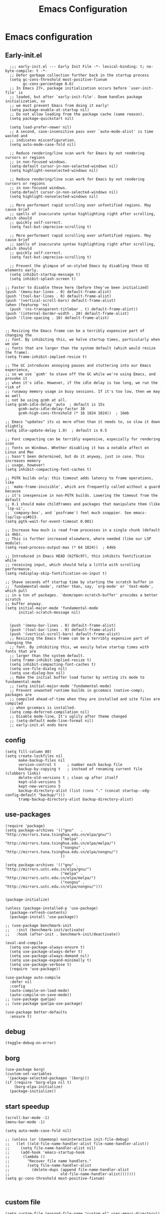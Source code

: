 #+title: Emacs Configuration
#+auto_tangle: t
#+property: header-args:elisp :noweb yes :results silent :mkdirp yes :tangle "~/.emacs.d/init.el"  :exports code


* Emacs configuration
** Early-init.el
#+begin_src elisp :tangle ~/.emacs.d/early-init.el
  ;;; early-init.el --- Early Init File -*- lexical-binding: t; no-byte-compile: t -*-
  ;; Defer garbage collection further back in the startup process
  (setq gc-cons-threshold most-positive-fixnum
        gc-cons-percentage 0.6)
  ;; In Emacs 27+, package initialization occurs before `user-init-file' is
  ;; loaded, but after `early-init-file'. Doom handles package initialization, so
  ;; we must prevent Emacs from doing it early!
  (setq package-enable-at-startup nil)
  ;; Do not allow loading from the package cache (same reason).
  (setq package-quickstart nil)

  (setq load-prefer-newer nil)
  ;; A second, case-insensitive pass over `auto-mode-alist' is time wasted and
  ;; indicates misconfiguration.
  (setq auto-mode-case-fold nil)

  ;; Reduce rendering/line scan work for Emacs by not rendering cursors or regions
  ;; in non-focused windows.
  (setq-default cursor-in-non-selected-windows nil)
  (setq highlight-nonselected-windows nil)

  ;; Reduce rendering/line scan work for Emacs by not rendering cursors or regions
  ;; in non-focused windows.
  (setq-default cursor-in-non-selected-windows nil)
  (setq highlight-nonselected-windows nil)

  ;; More performant rapid scrolling over unfontified regions. May cause brief
  ;; spells of inaccurate syntax highlighting right after scrolling, which should
  ;; quickly self-correct.
  (setq fast-but-imprecise-scrolling t)

  ;; More performant rapid scrolling over unfontified regions. May cause brief
  ;; spells of inaccurate syntax highlighting right after scrolling, which should
  ;; quickly self-correct.
  (setq fast-but-imprecise-scrolling t)

  ;; Prevent the glimpse of un-styled Emacs by disabling these UI elements early.
  (setq inhibit-startup-message t)
  (setq inhibit-splash-screen t)

;; Faster to disable these here (before they've been initialized)
(push '(menu-bar-lines . 0) default-frame-alist)
(push '(tool-bar-lines . 0) default-frame-alist)
(push '(vertical-scroll-bars) default-frame-alist)
(when (featurep 'ns)
  (push '(ns-transparent-titlebar . t) default-frame-alist))
(push '(internal-border-width . 20) default-frame-alist)
(push '(line-spacing . 10) default-frame-alist)


;; Resizing the Emacs frame can be a terribly expensive part of changing the
;; font. By inhibiting this, we halve startup times, particularly when we use
;; fonts that are larger than the system default (which would resize the frame).
(setq frame-inhibit-implied-resize t)

;; The GC introduces annoying pauses and stuttering into our Emacs experience,
;; so we use `gcmh' to stave off the GC while we're using Emacs, and provoke it
;; when it's idle. However, if the idle delay is too long, we run the risk of
;; runaway memory usage in busy sessions. If it's too low, then we may as well
;; not be using gcmh at all.
(setq gcmh-idle-delay 'auto  ; default is 15s
      gcmh-auto-idle-delay-factor 10
      gcmh-high-cons-threshold (* 16 1024 1024))  ; 16mb

;; Emacs "updates" its ui more often than it needs to, so slow it down slightly
(setq idle-update-delay 1.0)  ; default is 0.5

;; Font compacting can be terribly expensive, especially for rendering icon
;; fonts on Windows. Whether disabling it has a notable affect on Linux and Mac
;; hasn't been determined, but do it anyway, just in case. This increases memory
;; usage, however!
(setq inhibit-compacting-font-caches t)

;; PGTK builds only: this timeout adds latency to frame operations, like
;; `make-frame-invisible', which are frequently called without a guard because
;; it's inexpensive in non-PGTK builds. Lowering the timeout from the default
;; 0.1 should make childframes and packages that manipulate them (like `lsp-ui',
;; `company-box', and `posframe') feel much snappier. See emacs-lsp/lsp-ui#613.
(setq pgtk-wait-for-event-timeout 0.001)

;; Increase how much is read from processes in a single chunk (default is 4kb).
;; This is further increased elsewhere, where needed (like our LSP module).
(setq read-process-output-max (* 64 1024))  ; 64kb

;; Introduced in Emacs HEAD (b2f8c9f), this inhibits fontification while
;; receiving input, which should help a little with scrolling performance.
(setq redisplay-skip-fontification-on-input t)

;; Shave seconds off startup time by starting the scratch buffer in
;; `fundamental-mode', rather than, say, `org-mode' or `text-mode', which pull
;; in a ton of packages. `doom/open-scratch-buffer' provides a better scratch
;; buffer anyway.
(setq initial-major-mode 'fundamental-mode
      initial-scratch-message nil)


  (push '(menu-bar-lines . 0) default-frame-alist)
  (push '(tool-bar-lines . 0) default-frame-alist)
  (push '(vertical-scroll-bars) default-frame-alist)
  ;; Resizing the Emacs frame can be a terribly expensive part of changing the
  ;; font. By inhibiting this, we easily halve startup times with fonts that are
  ;; larger than the system default.
  (setq frame-inhibit-implied-resize t)
  (setq inhibit-compacting-font-caches t)
  (setq use-file-dialog nil)
  (setq use-dialog-box nil)
  ;; Make the initial buffer load faster by setting its mode to fundamental-mode
  ;; (setq initial-major-mode 'fundamental-mode)
  ;; Prevent unwanted runtime builds in gccemacs (native-comp); packages are
  ;; compiled ahead-of-time when they are installed and site files are compiled
  ;; when gccemacs is installed.
  (setq comp-deferred-compilation nil)
  ;; Disable mode-line, It's uglily after theme changed
  ;; (setq-default mode-line-format nil)
  ;; early-init.el ends here
#+end_src
** config
#+begin_src elisp
(setq fill-column 80)
(setq create-lockfiles nil
      make-backup-files nil
      version-control t     ; number each backup file
      backup-by-copying t   ; instead of renaming current file (clobbers links)
      delete-old-versions t ; clean up after itself
      kept-old-versions 5
      kept-new-versions 5
      backup-directory-alist (list (cons "." (concat startup--xdg-config-default "backup/")))
      tramp-backup-directory-alist backup-directory-alist)
#+end_src
** use-packages
#+begin_src elisp
(require 'package)
(setq package-archives '(("gnu"   . "http://mirrors.tuna.tsinghua.edu.cn/elpa/gnu/")
                         ("melpa" . "http://mirrors.tuna.tsinghua.edu.cn/elpa/melpa/")
                         ("nongnu" . "http://mirrors.tuna.tsinghua.edu.cn/elpa/nongnu/")
                         ))

(setq package-archives '(("gnu" . "http://mirrors.ustc.edu.cn/elpa/gnu/")
                         ("melpa" . "http://mirrors.ustc.edu.cn/elpa/melpa/")
                         ("nongnu" . "http://mirrors.ustc.edu.cn/elpa/nongnu/")))


(package-initialize)

(unless (package-installed-p 'use-package)
  (package-refresh-contents)
  (package-install 'use-package))

;; (use-package benchmark-init
;;   :init (benchmark-init/activate)
;;   :hook (after-init . benchmark-init/deactivate))

(eval-and-compile
  (setq use-package-always-ensure t)
  (setq use-package-always-defer t)
  (setq use-package-always-demand nil)
  (setq use-package-expand-minimally t)
  (setq use-package-verbose t)
  (require 'use-package))

(use-package auto-compile
  :defer nil
  :config
  (auto-compile-on-load-mode)
  (auto-compile-on-save-mode))
;; (use-package quelpa)
;; (use-package quelpa-use-package)

(use-package better-defaults
  :ensure t)
#+end_src

** debug
#+begin_src elisp :tangle no
  (toggle-debug-on-error)
#+end_src

** borg
#+begin_src elisp :tangle no
  (use-package borg)
  (custom-set-variables
   '(package-selected-packages '(borg)))
  (if (require 'borg-elpa nil t)
      (borg-elpa-initialize)
    (package-initialize))
#+end_src

** start speedup
#+begin_src elisp
  (scroll-bar-mode -1)
  (menu-bar-mode -1)

  (setq auto-mode-case-fold nil)

  ;; (unless (or (daemonp) noninteractive init-file-debug)
  ;;   (let ((old-file-name-handler-alist file-name-handler-alist))
  ;;     (setq file-name-handler-alist nil)
  ;;     (add-hook 'emacs-startup-hook
  ;; 	  (lambda ()
  ;; 		"Recover file name handlers."
  ;; 		(setq file-name-handler-alist
  ;; 		  (delete-dups (append file-name-handler-alist
  ;; 					   old-file-name-handler-alist)))))))
  (setq gc-cons-threshold most-positive-fixnum)


#+end_src

** custom file
#+begin_src elisp 
  (setq custom-file (expand-file-name "custom.el" user-emacs-directory))
  (load custom-file t)
#+end_src
** private file
#+begin_src elisp
  (defvar private-file nil "My private Emacs configuration")
  (setq private-file (expand-file-name "private.el" user-emacs-directory))
  (load private-file t)
#+end_src

#+begin_src shell :tangle ~/.emacs.d/Makefile
  BORG_SECONDARY_P = true
  include $(shell find -L elpa -maxdepth 1 -regex '.*/borg-[.0-9]*' |\
    sort | tail -n 1)/borg.mk
#+end_src

** Vis
*** modeline
#+begin_src elisp
  (use-package doom-modeline
    :defer nil
    :hook (after-init . doom-modeline-mode))
#+end_src
*** tab-bar
#+begin_src elisp
  (setq tab-bar-new-button-show nil)
  (setq tab-bar-close-button-show nil)
  (with-eval-after-load 'tab-bar
    (face-spec-set 'tab-bar-tab
           '((((background light))
              :foreground "controlAccentColor" :inherit nil)
             (t
              :foreground "deep sky blue" :inherit nil))
           'face-override-spec)

    (face-spec-set 'tab-bar
           '((((background light))
              :inherit modus-themes-tab-backdrop :underline t)
             (t
              :inherit modus-themes-tab-backdrop :underline t))
           'face-override-spec))

  ;; (add-to-list 'tab-bar-format 'tab-bar-format-align-right t)
  ;; (add-to-list 'tab-bar-format 'tab-bar-format-global t)
  ;; (tab-bar-mode t)
#+end_src
*** window-divider
#+begin_src elisp
  (setq window-divider-default-bottom-width 1)
  (setq window-divider-default-right-width 1)
  (setq window-divider-default-places t)
  (face-spec-set 'window-divider
		   '((((background light))
		      :foreground "#000000")
		     (t
		      :foreground "#FFFFFF"))
		   'face-override-spec)
  (add-hook 'after-init-hook #'window-divider-mode)
#+end_src
** info-colors
#+begin_src elisp
  (add-hook 'Info-selection-hook #'info-colors-fontify-node)
#+end_src
** rainbow-mode
#+begin_src elisp
  (use-package rainbow-mode
    :hook (prog-mode . rainbow-mode))
#+end_src
** doom-themes
#+begin_src elisp
  (use-package doom-themes
    :config
    (setq doom-themes-enable-bold t    ; if nil, bold is universally disabled
          doom-themes-enable-italic t) ; if nil, italics is universally disabled
    (load-theme 'doom-one-light t)
    (doom-themes-visual-bell-config)
    (setq doom-themes-treemacs-theme "doom-atom") ; use "doom-colors" for less minimal icon theme
    (doom-themes-treemacs-config)
    ;; Corrects (and improves) org-mode's native fontification.
    (doom-themes-org-config))
#+end_src

** bookmark
#+begin_src elisp
(setq bookmark-default-file "~/.config/doom/bookmarks")
#+end_src
** doom-snippets

#+begin_src elisp
  (use-package yasnippet
    :defer nil
    :config
    (setq yas-snippet-dirs
      '("~/.config/doom/snippets"))
    (yas-global-mode))
  (use-package auto-yasnippet)
  (use-package yasnippet-snippets)
  (use-package doom-snippets
    :load-path "~/.config/doom/doom-snippets"
    :after yasnippet)
#+end_src
** rime
#+begin_src elisp
  (use-package rime
    :custom
    (default-input-method "rime")
    :bind
    (:map rime-active-mode-map
     ("<tab>" . 'rime-inline-ascii)
     :map rime-mode-map
     ("C-`" . 'rime-send-keybinding)
     ("M-j" . 'rime-force-enable))
    :config
    (setq rime-user-data-dir "~/.config/doom/rime")
    (setq rime-inline-ascii-trigger 'shift-l)
    (setq rime-posframe-properties
      (list :background-color "#333333"
            :foreground-color "#dcdccc"
            :font "WenQuanYi Micro Hei Mono-14"
            :internal-border-width 10))
    (setq rime-disable-predicates
	  '(rime-predicate-current-uppercase-letter-p
	    rime-predicate-punctuation-line-begin-p
	    rime-predicate-prog-in-code-p))
    (setq default-input-method 'rime)
    (setq rime-show-candidate 'sidewindow))
#+end_src

** Builtin

*** y-or-n-p
#+begin_src elisp
  (setq use-short-answers t)
#+end_src
*** message
*** bell
#+begin_src elisp
  (setq ring-bell-function 'ignore)
#+end_src
#+begin_src elisp
  (setq message-kill-buffer-on-exit t)
  (setq message-kill-buffer-query nil)
#+end_src
*** Send mail
#+begin_src elisp
  (setq send-mail-function 'sendmail-send-it)
  (setq sendmail-program (executable-find "msmtp"))
  (setq mail-specify-envelope-from t)
  (setq mail-envelope-from 'header)
#+end_src
*** indent-tab-mode
#+begin_src elisp
  (setq-default indent-tabs-mode nil)
  (setq-default tab-width 4)
#+end_src
*** kill-ring
Do not saves duplicates in kill-ring
#+begin_src elisp
  (setq kill-do-not-save-duplicates t)
#+end_src

*** trash
#+begin_src elisp
  (setq delete-by-moving-to-trash t)
#+end_src

*** system coding
#+begin_src elisp
  (prefer-coding-system 'utf-8)
  (set-default-coding-systems 'utf-8)
  (set-terminal-coding-system 'utf-8)
  (set-keyboard-coding-system 'utf-8)
#+end_src
*** paren
#+begin_src elisp
  (setq show-paren-style 'mixed
	show-paren-when-point-inside-paren t
	show-paren-when-point-in-periphery t)
  (add-hook 'text-mode-hook #'show-paren-mode)
#+end_src

*** autorevert
#+begin_src elisp
  (setq auto-revert-verbose t)
 #+end_src
*** windmove
#+begin_src elisp
  (global-set-key (kbd "C-c w b") 'windmove-left)
  (global-set-key (kbd "C-c w n") 'windmove-down)
  (global-set-key (kbd "C-c w p") 'windmove-up)
  (global-set-key (kbd "C-c w f") 'windmove-right)
#+end_src
*** server
#+begin_src elisp
  (require 'server)
  (unless (server-running-p)
    (server-mode 1))
#+end_src
*** so-long
#+begin_src elisp
  (use-package so-long
    :hook (text-mode . global-so-long-mode))
#+end_src
*** ibuffer
#+begin_src elisp
  (setq ibuffer-saved-filter-groups
        (quote (("default"
                 ("dired" (mode . dired-mode))
                 ("org" (mode . org-mode))
                 ("planner" (or
                             (name . "^\\*Calendar\\*$")
                             (name . "^diary$")
                             (mode . muse-mode)))
                 ("emacs" (or
                           (name . "^\\*scratch\\*$")
                           (name . "^\\*Messages\\*$")))))))
  (add-hook 'ibuffer-mode-hook
            (lambda ()
              (ibuffer-switch-to-saved-filter-groups "default")))
  (global-set-key (kbd "C-x C-b") 'ibuffer)
#+end_src
*** mouse-avoidance
#+begin_src elisp
  (mouse-avoidance-mode 'banish)
#+end_src
*** large file
#+begin_src elisp
  (setq large-file-warning-threshold nil)
#+end_src

** Third Packages
*** gcmh
#+begin_src elisp
  (use-package gcmh
    :defer nil
    :config
    (setq gcmh-idle-delay 'auto)
    (setq gcmh-auto-idle-delay-factor 10)
    (setq gcmh-high-cons-threshold #x1000000)
    (gcmh-mode 1))
#+end_src
*** recentf
#+begin_src elisp
  (use-package recentf
    :config
    (add-hook 'kill-emacs-hook #'recentf-cleanup)
    (setq recentf-auto-cleanup 'never) ;; disable before we start recentf!
    (setq recentf-max-saved-items 1000)
    (setq recentf-exclude nil)
    (setq recentf-save-file "~/.config/doom/recentf")
    (recentf-mode 1))
#+end_src
*** projectile
#+begin_src elisp
  (use-package projectile
    :config
    (projectile-mode +1)
    (define-key projectile-mode-map (kbd "C-c p") 'projectile-command-map))
#+END_SRC
** Font
#+begin_src elisp
  (add-to-list 'default-frame-alist '(font . "Noto Sans Mono"))
  (set-face-attribute 'default t :font "Noto Sans Mono")
#+end_src

** icons
#+begin_src elisp
  (use-package all-the-icons
    :if (display-graphic-p))

  (use-package all-the-icons-dired
    :hook (dired-mode . all-the-icons-dired-mode))

  (use-package all-the-icons-ibuffer
    :hook (dired-mode . all-the-icons-ibuffer-mode))
#+end_src
** dired
*** files
#+begin_src elisp
  (setq confirm-kill-processes nil)
  (add-to-list 'revert-without-query ".+\\.org")
  (add-to-list 'revert-without-query ".+\\.tex")
  (add-to-list 'revert-without-query ".+\\.pdf")
#+end_src

*** dired
#+begin_src elisp
  (setq dired-recursive-deletes 'always)
  (setq dired-recursive-copies 'always)
  (setq global-auto-revert-non-file-buffers t)
  (setq auto-revert-verbose nil)
  (setq dired-dwim-target t)
  (setq delete-by-moving-to-trash t)
  (setq load-prefer-newer t)
  (setq auto-revert-use-notify nil)
  (setq auto-revert-interval 3)
  (setq dired-listing-switches "-al --group-directories-first")
  (put 'dired-find-alternate-file 'disabled nil)
#+end_src
*** save place
This means when you visit a file, point goes to the last place where it was when you previously visited the same file.
#+begin_src elisp
  (add-hook 'on-first-file-hook #'save-place-mode)
#+end_src
*** save hist
Toggle saving of minibuffer history.
#+begin_src elisp
  ;; Persist history over Emacs restarts. Vertico sorts by history position.
  (use-package savehist
    :defer nil
    :init
    (savehist-mode)
    :config
    (setq history-length 1000)
    (setq savehist-save-minibuffer-history 1)
    (setq savehist-additional-variables '(kill-ring
                                          search-ring
                                          regexp-search-ring))
    (setq history-delete-duplicates t)
    (add-hook 'on-first-input-hook #'savehist-mode))
#+end_src

*** undo
#+begin_src elisp :tangle no
  (use-package vundo
    :demand
    :config
    (setq vundo-glyph-alist vundo-unicode-symbols))
#+end_src

*** ispell
#+begin_src elisp
  (setq ispell-program-name "aspell")
  (setq ispell-extra-args '("--sug-mode=ultra" "--lang=en_US" "--run-together"))
#+end_src

*** Flymake
#+begin_src elisp :tangle no
  (add-hook 'prog-mode-hook 'flymake-mode)
  (add-hook 'flymake-mode-hook 'flymake-popon-mode)
#+end_src

*** python flymake
#+begin_src elisp
  (add-hook 'python-mode-hook 'flymake-mode)
  (add-hook 'flymake-mode-hook 'flymake-popon-mode)

  (add-hook 'python-mode-hook 'flymake-python-pyflakes-load)
  (setq flymake-python-pyflakes-executable "flake8")
  (setq flymake-python-pyflakes-extra-arguments '("--ignore=W806"))
#+end_src
*** eldoc
在 echo 中显示有关函数或变量的信息。
#+begin_src elisp
  (use-package eldoc
    :config
    (add-hook 'on-first-buffer-hook 'eldoc-mode))
#+end_src

*** marginalia
#+begin_src elisp
(use-package marginalia
  :defer nil
  :config
  (marginalia-mode))
#+end_src

*** orderless
#+begin_src elisp
  ;; Optionally use the `orderless' completion style.
  (use-package orderless
    :defer nil
    :init
    ;; Configure a custom style dispatcher (see the Consult wiki)
    ;; (setq orderless-style-dispatchers '(+orderless-dispatch)
    ;;       orderless-component-separator #'orderless-escapable-split-on-space)
    (setq completion-styles '(orderless basic)
          completion-category-defaults nil
          completion-category-overrides '((file (styles partial-completion)))))
#+end_src
*** corfu
#+begin_src elisp
  (use-package corfu
    :defer nil
    :init
    (global-corfu-mode)
    :config
    (setq corfu-auto t)
    (setq corfu-cycle t)
    (setq corfu-quit-at-boundary t)
    (setq corfu-auto-prefix 2)
    (setq corfu-preselect-first t)
    (setq corfu-quit-no-match t)
    (setq completion-cycle-threshold 3)

    (defun corfu-enable-always-in-minibuffer ()
      "Enable Corfu in the minibuffer if Vertico/Mct are not active."
      (unless (or (bound-and-true-p mct--active)
                  (bound-and-true-p vertico--input))
        (corfu-mode 1)))
    (add-hook 'minibuffer-setup-hook #'corfu-enable-always-in-minibuffer 1)

    (add-hook 'on-first-input-hook #'global-corfu-mode)
    (add-hook 'on-first-input-hook #'corfu-history-mode)
    (add-hook 'on-first-input-hook #'corfu-indexed-mode))
#+end_src
*** kind-icon

#+begin_src elisp
  (use-package kind-icon
    :config
    (setq kind-icon-default-face 'corfu-default)
    (setq kind-icon-use-icons nil)
    (with-eval-after-load 'corfu
      (add-to-list 'corfu-margin-formatters #'kind-icon-margin-formatter)))
#+end_src

*** consult
#+begin_src elisp
  (use-package consult
    :defer nil
    :config
    (add-hook 'completion-list-mode-hook 'consult-preview-at-point-mode)
    (global-set-key (kbd "M-y") 'consult-yank-pop)
    (global-set-key (kbd "C-c f r") 'consult-recent-file)
    (global-set-key (kbd "C-c o o") 'consult-outline))
#+end_src

*** embark
#+begin_src elisp
(use-package embark
  :bind
  (("C-." . embark-act)         ;; pick some comfortable binding
   ("C-;" . embark-dwim)        ;; good alternative: M-.
   ("C-h B" . embark-bindings)) ;; alternative for `describe-bindings'
  :init
  ;; Optionally replace the key help with a completing-read interface
  (setq prefix-help-command #'embark-prefix-help-command)
  :config
  ;; Hide the mode line of the Embark live/completions buffers
  (add-to-list 'display-buffer-alist
               '("\\`\\*Embark Collect \\(Live\\|Completions\\)\\*"
                 nil
                 (window-parameters (mode-line-format . none)))))

;; Consult users will also want the embark-consult package.
(use-package embark-consult
  :after (embark consult)
  :demand t ; only necessary if you have the hook below
  ;; if you want to have consult previews as you move around an
  ;; auto-updating embark collect buffer
  :hook
  (embark-collect-mode . consult-preview-at-point-mode))
#+end_src

** cape
#+begin_src elisp
  ;; Add extensions
  (use-package cape
    :defer nil
    ;; Bind dedicated completion commands
    ;; Alternative prefix keys: C-c p, M-p, M-+, ...
    :bind (("C-c p p" . completion-at-point) ;; capf
           ("C-c p t" . complete-tag)        ;; etags
           ("C-c p d" . cape-dabbrev)        ;; or dabbrev-completion
           ("C-c p h" . cape-history)
           ("C-c p f" . cape-file)
           ("C-c p k" . cape-keyword)
           ("C-c p s" . cape-symbol)
           ("C-c p a" . cape-abbrev)
           ("C-c p i" . cape-ispell)
           ("C-c p l" . cape-line)
           ("C-c p w" . cape-dict)
           ("C-c p \\" . cape-tex)
           ("C-c p _" . cape-tex)
           ("C-c p ^" . cape-tex)
           ("C-c p &" . cape-sgml)
           ("C-c p r" . cape-rfc1345))
    :init
    ;; Add `completion-at-point-functions', used by `completion-at-point'.
    (add-to-list 'completion-at-point-functions #'cape-file)
    (add-to-list 'completion-at-point-functions #'cape-dabbrev)
    ;;(add-to-list 'completion-at-point-functions #'cape-history)
    ;;(add-to-list 'completion-at-point-functions #'cape-keyword)
    ;;(add-to-list 'completion-at-point-functions #'cape-tex)
    ;;(add-to-list 'completion-at-point-functions #'cape-sgml)
    ;;(add-to-list 'completion-at-point-functions #'cape-rfc1345)
    ;;(add-to-list 'completion-at-point-functions #'cape-abbrev)
    ;;(add-to-list 'completion-at-point-functions #'cape-ispell)
    ;;(add-to-list 'completion-at-point-functions #'cape-dict)
    ;;(add-to-list 'completion-at-point-functions #'cape-symbol)
    ;;(add-to-list 'completion-at-point-functions #'cape-line)
  )
#+end_src

** dashboard
#+begin_src elisp 
  (use-package dashboard
    :defer nil
    :config
    (dashboard-setup-startup-hook)
    (setq dashboard-banner-logo-title "Welcome to Emacs Dashboard")
    (setq dashboard-icon-type 'all-the-icons)
    (setq dashboard-set-navigator t)
    (setq dashboard-set-init-info t)
    (setq dashboard-center-content t)
    (setq dashboard-items '((recents  . 5)
;                         (bookmarks . 5)
                            (projects . 5)
                            (agenda . 5)
                            (registers . 5))))
#+end_src
** flycheck
#+begin_src elisp
  (use-package flycheck
    :hook (after-init . global-flycheck-mode))
#+end_src
** which-key
#+begin_src elisp
  (use-package which-key
    :defer nil
    :config (which-key-mode))
#+end_src
* Programing Languages
** indent
#+begin_src elisp
(use-package aggressive-indent
  :config
  (global-aggressive-indent-mode t))
#+end_src
** complettion
#+begin_src elisp

  ;;; vertico
  ;; Enable vertico
  (use-package vertico
    :defer nil
    :init
    (vertico-mode)

    ;; Different scroll margin
    ;; (setq vertico-scroll-margin 0)

    ;; Show more candidates
    ;; (setq vertico-count 20)

    ;; Grow and shrink the Vertico minibuffer
    ;; (setq vertico-resize t)

    ;; Optionally enable cycling for `vertico-next' and `vertico-previous'.
    ;; (setq vertico-cycle t)
    )


  ;; A few more useful configurations...
  (use-package emacs
    :init
    ;; Add prompt indicator to `completing-read-multiple'.
    ;; We display [CRM<separator>], e.g., [CRM,] if the separator is a comma.
    (defun crm-indicator (args)
      (cons (format "[CRM%s] %s"
                    (replace-regexp-in-string
                     "\\`\\[.*?]\\*\\|\\[.*?]\\*\\'" ""
                     crm-separator)
                    (car args))
            (cdr args)))
    (advice-add #'completing-read-multiple :filter-args #'crm-indicator)

    ;; Do not allow the cursor in the minibuffer prompt
    (setq minibuffer-prompt-properties
          '(read-only t cursor-intangible t face minibuffer-prompt))
    (add-hook 'minibuffer-setup-hook #'cursor-intangible-mode)

    ;; Emacs 28: Hide commands in M-x which do not work in the current mode.
    ;; Vertico commands are hidden in normal buffers.
    ;; (setq read-extended-command-predicate
    ;;       #'command-completion-default-include-p)

    ;; Enable recursive minibuffers
    (setq enable-recursive-minibuffers t))
#+end_src
** ivy
#+begin_src elisp

(use-package ivy
  :demand
  :config
  (ivy-mode 1)
  (setq ivy-use-virtual-buffers nil)
  (setq enable-recursive-minibuffers t)
  (setq  ivy-count-format "(%d/%d) ")
  (global-set-key (kbd "C-c C-r") 'ivy-resume))


(use-package counsel
  :config
  (global-set-key (kbd "M-x") 'counsel-M-x)
  (global-set-key (kbd "C-x C-f") 'counsel-find-file))
#+end_src
** quickrun
#+begin_src elisp
(use-package quickrun)

(use-package apheleia
  :config
  (apheleia-global-mode 1))

#+end_src
** lsp cpp
#+begin_src elisp

(use-package cc-mode)

(use-package lsp-mode
  :hook ((c-mode          ; clangd
          c++-mode        ; clangd
          c-or-c++-mode   ; clangd
          python-mode     ; pyright
          web-mode        ; ts-ls/HTML/CSS
          ) . lsp-deferred)
  :commands
  lsp)
(use-package lsp-ui
  :commands lsp-ui-mode)
(use-package lsp-pyright
  :hook
  (python-mode . (lambda () (require 'lsp-pyright)))
  :init
  (when (executable-find "python3")
    (setq lsp-pyright-python-executable-cmd "python3")))
(use-package company)
(use-package company-box)


;; (use-package ccls
;;   :config
;;   (setq ccls-executable "ccls")
;;   (setq lsp-prefer-flymake nil)
;;   (setq-default flycheck-disabled-checkers '(c/c++-clang c/c++-cppcheck c/c++-gcc))
;;   :hook ((c-mode c++-mode objc-mode) .
;;          (lambda () (require 'ccls) (lsp))))
(use-package which-key
  :config (which-key-mode))
(use-package helm-lsp)
(use-package helm
  :config (helm-mode))
(use-package lsp-treemacs)

;;; This will enable emacs to compile a simple cpp single file without any makefile by just pressing [f9] key
(defun code-compile()
  (interactive)
  (unless (file-exists-p "Makefile")
    (set (make-local-variable 'compile-command)
         (let ((file (file-name-nondirectory buffer-file-name)))
           (format "%s -o %s %s"
                   (if (equal (file-name-extension file) "cpp") "g++" "gcc")
                   (file-name-sans-extension file)
                   file)))
    (compile compile-command)))
(global-set-key [f9] 'code-compile)

#+end_src
* Orgmode
** Better Default
#+begin_src elisp
  (setq org-modules '())
  (setq org-deadline-warning-days 7)
  (setq org-imenu-depth 4)
  (setq org-return-follows-link t)
  (setq org-agenda-dim-blocked-tasks t)
  (setq org-image-actual-width nil)
  (setq org-display-remote-inline-images 'download)
  (setq org-log-into-drawer t)
  (setq org-fast-tag-selection-single-key 'expert)
  (setq org-adapt-indentation nil)
  (setq org-support-shift-select t)
  (setq org-treat-S-cursor-todo-selection-as-state-change nil)
  (setq org-hide-leading-stars nil)
  (setq org-startup-with-inline-images t)

  (global-set-key (kbd "C-c o l") 'org-cliplink)
  (global-set-key (kbd "C-c o i") 'org-toggle-inline-images)
  (global-set-key (kbd "C-c o I") 'org-redisplay-inline-images)
  (global-set-key (kbd "C-c o p i") 'org-id-get-create)
  (global-set-key (kbd "C-c o b") 'org-switchb)
#+end_src
** babel
#+begin_src elisp

#+end_src
** config
#+begin_src elisp
      (setq org-directory "~/Documents/2024/")
      (setq org-agenda-files (list org-directory))
      (setq org-attach-id-dir (concat org-directory "attachments"))
      (use-package org
        :init
        (setq org-export-use-babel nil)
        :hook
        (org-mode . turn-on-visual-line-mode)
        :config
        (setq org-latex-listings 'minted)
        (setq org-publish-project-alist
              '(("orgfiles"
                 :base-directory "~/Documents/2024"
                 :base-extension "org"
                 :publishing-directory "~/org/public_html"
                 :publishing-function org-html-publish-to-html
                 :with-toc t
                 :auto-preamble t
                 :auto-sitemap
                 :sitemap-title "Notes"
                 :sitemap-sort-files
                 :html-head "<link rel=\"stylesheet\" type=\"text/css\" href=\"style/worg.css\" />"
                 :html-preamble nil)
                ("images"
                 :base-directory (concat org-directory "attachments")
                 :base-extension "png\\|jpg\\|webp"
                 :recursive t
                 :publishing-directory "~/org/public_html/images"
                 :publishing-function org-publish-attachment)
                ("other"
                 :base-directory "~/other/"
                 :base-extension "css\\|el"
                 :publishing-directory "~/org/public_html/others"
                 :recursive t
                 :publishing-function org-publish-attachment)
                ("org" :components ("orgfiles" "images" "other"))))
        ;; Tags with fast selection keys
        (setq org-tag-alist (quote (("noexport" . ?n)
                                    (:startgroup)
                                    ("@office" . ?o)
                                    ("@field" . ?f)
                                    (:endgroup)
                                    ("personal" . ?p)
                                    ("work" . ?w)
                                    ("cancelled" . ?c)
                                    ("read" . ?r)
                                    ("browse" . ?b)
                                    ("flagged" . ??))))
        ;; Allow setting single tags without the menu
        (setq org-fast-tag-selection-single-key (quote expert))
        ;; For tag searches ignore tasks with scheduled and deadline dates
        (setq org-agenda-tags-todo-honor-ignore-options t)
        (setq org-startup-folded "folded")
        (setq org-export-async-debug nil)
        :hook (org-mode . org-indent-mode))

#+end_src

** org todo
If you do not provide the separator bar, the last state is used as the DONE state.
#+begin_src elisp
  (setq org-todo-repeat-to-state t)
  (setq org-todo-keywords
	'((sequence "TODO(t)" "NEXT(n)" "STARTED" "|" "WAIT(w@)" "SOMEDAY(s@)" "CNCL(c@/!)" "DONE(d)")))
  (setq org-todo-state-tags-triggers
	(quote (("CNCL" ("CNCL" . t))
		("WAIT" ("WAIT" . t))
		("SOMEDAY" ("WAIT") ("SOMEDAY" . t))
		(done ("WAIT") ("SOMEDAY"))
		("TODO" ("WAIT") ("CNCL") ("SOMEDAY"))
		("NEXT" ("WAIT") ("CNCL") ("SOMEDAY"))
		("DONE" ("WAIT") ("CNCL") ("SOMEDAY")))))
#+end_src

** org protocol
#+begin_src elisp
(require 'org-protocol)
(defun transform-square-brackets-to-round-ones(string-to-transform)
  "Transforms [ into ( and ] into ), other chars left unchanged."
  (concat
   (mapcar #'(lambda (c) (if (equal c ?\[) ?\( (if (equal c ?\]) ?\) c))) string-to-transform)))
(setq org-capture-templates `(
                              ("p" "Protocal" entry (file+headline (lambda () (concat org-directory "/" (format-time-string "%Y%m%d") ".org")) "arxiv")
                               "* [[%:link][%(transform-square-brackets-to-round-ones \"%:description\")]]\n \n%i\n\n\n\n%?")
                              ("L" "Protocol Link" entry (file+headline (lambda () (concat org-directory "/" "notes_" (shell-command-to-string "date +%F__%H-%M-%S_%Z"))) "Inbox")
                               "* %^{Title_and_tag}\n [[%:link][%(transform-square-brackets-to-round-ones \"%:description\")]]\n")
                              ("w" "Web site" entry (file+headline (lambda () (concat org-directory "/" (format-time-string "%Y%m%d") ".org")) "arxiv")
                               "* %a :website:\n\n%U %?\n\n%:initial")
                              ("c" "Captured" entry (file+headline (lambda () (concat org-directory "/" (format-time-string "%Y%m%d") ".org")) "arxiv")
                               "* %t %:description\nlink: %l \n\n%i\n" :prepend t :empty-lines-after 1)
                              ("n" "Captured Now!" entry (file+headline (lambda () (concat org-directory "/" (format-time-string "%Y%m%d") ".org")) "arxiv")
                               "* %t %:description\nlink: %l \n\n%i\n" :prepend t :emptry-lines-after 1 :immediate-finish t)
                              ))
(setq org-tag-alist (quote (("noexport" . ?n)
                            (:startgroup)
                            ("@office" . ?o)
                            ("@field" . ?f)
                            (:endgroup)
                            ("personal" . ?p)
                            ("work" . ?w)
                            ("cancelled" . ?c)
                            ("read" . ?r)
                            ("browse" . ?b)
                            ("flagged" . ??))))

;; (setq org-latex-pdf-process
;;       '("xelatex -interaction nonstopmode -output-directory %o %f"
;; 	"bibtex %b"
;; 	"xelatex -interaction nonstopmode -output-directory %o %f"
;; 	"xelatex -interaction nonstopmode -output-directory %o %f"))
(setq org-latex-pdf-process (list "latexmk -xelatex -shell-escape -bibtex -f -pdf %f"))
#+end_src
** org-auto-tangle
#+begin_src elisp
  (use-package org-auto-tangle
    :defer nil
    :hook (org-mode . org-auto-tangle-mode))
#+end_src
** org-src
默认是在右侧打开编辑 buffer ，我的屏幕小，所以我选择当前窗口打开编辑 buffer 。
#+begin_src elisp
  (with-eval-after-load 'org
    (setq org-src-window-setup 'current-window)
    (setq org-src-ask-before-returning-to-edit-buffer nil))
#+end_src
** org faces
#+begin_src elisp
  (setq org-todo-keyword-faces
	  '(("TODO" :foreground "Red" :weight bold)
	    ("NEXT" :foreground "Forest green" :weight bold)
	    ("SOMEDAY" :foreground "blue" :weight bold)
	    ("DONE" :foreground "#705628" :weight bold)
	    ("WAIT" :foreground "Orange" :weight bold)
	    ("CNCL" :foreground "#b4534b" :weight bold)))
#+end_src

** org-babel
根据需要加载 org-babel-load-languages, 加快 Emacs 的启动速度，[[https://emacs-china.org/t/org-babel/18699][相关讨论见 Emacs-china 论坛]]。
#+begin_src elisp
(setq org-babel-python-command "python3")


(with-eval-after-load 'org
  (org-babel-do-load-languages
   'org-babel-load-languages
   (seq-filter
    (lambda (pair)
      (locate-library (concat "ob-" (symbol-name (car pair)))))
    '((R . t)
      (python . t)
      (shell . t)
      (calc .t)
      (C . t)
      (emacs-lisp . t)
      (gnuplot . t)
      (latex . t)))))

#+end_src

#+begin_src elisp
  ;; (org-babel-do-load-languages
  ;;  'org-babel-load-languages
  ;;  '((elisp . t)))
  (defun my/org-babel-execute-src-block (&optional _arg info _params)
    "Load language if needed"
    (let* ((lang (nth 0 info))
           (sym (if (member (downcase lang) '("c" "cpp" "c++")) 'C (intern lang)))
           (backup-languages org-babel-load-languages))
      ;; - (LANG . nil) 明确禁止的语言，不加载。
      ;; - (LANG . t) 已加载过的语言，不重复载。
      (unless (assoc sym backup-languages)
        (condition-case err
            (progn
              (org-babel-do-load-languages 'org-babel-load-languages (list (cons sym t)))
              (setq-default org-babel-load-languages (append (list (cons sym t)) backup-languages)))
          (file-missing
           (setq-default org-babel-load-languages backup-languages)
           err)))))
  (advice-add 'org-babel-execute-src-block :before 'my/org-babel-execute-src-block)
  (setq org-confirm-babel-evaluate nil)
#+end_src
** org-attach
#+begin_src elisp
  (setq org-attach-id-to-path-function-list
	'(org-attach-id-ts-folder-format
	  org-attach-id-uuid-folder-format))
  (setq org-attach-dir-relative t)
#+end_src
** org-refile
#+begin_src elisp
  (setq org-refile-targets '((nil :maxlevel . 9)
			     (org-agenda-files :maxlevel . 9)))
  (setq org-refile-use-outline-path t)
  (setq org-outline-path-complete-in-steps nil)
  (setq org-refile-allow-creating-parent-nodes 'confirm)
  (setq org-refile-use-outline-path 'file)
  (setq org-refile-active-region-within-subtree t)
#+end_src
** org-id
#+begin_src elisp
  (setq org-id-method 'ts)
  (setq org-id-link-to-org-use-id 'create-if-interactive)
#+end_src
Copy id to clipboard.
#+begin_src elisp
  (defun my/copy-idlink-to-clipboard ()
    "Copy idlink to clipboard."
    (interactive)
    (when (eq major-mode 'org-agenda-mode) ;switch to orgmode
      (org-agenda-show)
      (org-agenda-goto))
    (when (eq major-mode 'org-mode) ; do this only in org-mode buffers
      (let* ((mytmphead (nth 4 (org-heading-components)))
	     (mytmpid (funcall 'org-id-get-create))
	     (mytmplink (format "[[id:%s][%s]]" mytmpid mytmphead)))
	(kill-new mytmplink)
	(message "Copied %s to killring (clipboard)" mytmplink)))
    (switch-to-buffer (concat (format-time-string "%Y-%m-%d") ".org")))
#+end_src
#+begin_src elisp
  (global-set-key (kbd "C-c p i") 'org-id-get-create)
  (global-set-key (kbd "<f8>") 'my/copy-idlink-to-clipboard)
#+end_src
** toc-org
#+begin_src elisp
  (use-package toc-org
    :config
    (add-hook 'org-mode-hook 'toc-org-mode))
#+end_src
** org-superstar
#+begin_src elisp
  (use-package org-superstar
    :config
    :hook (org-mode . org-superstar-mode))
#+end_src
** org-present
#+begin_src elisp
  (use-package org-present
    :config
    (add-hook 'org-present-mode-hook (lambda ()
                                       (org-present-big)
                                       (org-display-inline-images)
                                       (org-present-hide-cursor)
                                       (org-present-read-only)
                                       (global-tab-line-mode 0)
                                       (awesome-tray-disable)))
    (add-hook 'org-present-mode-quit-hook (lambda ()
                                            (org-present-small)
                                            (org-remove-inline-images)
                                            (org-present-show-cursor)
                                            (org-present-read-write)
                                            (global-tab-line-mode 1)
                                            (awesome-tray-enable))))
#+end_src

** bib
#+begin_src elisp
  (use-package org
    :config (require 'org-attach))

  (use-package ebib)

  (use-package citar
    :bind (("C-c ]" . citar-insert-citation)
           :map minibuffer-local-map
           ("M-b" . citar-insert-preset))
    :custom
    (citar-bibliography '("~/Documents/2022/papertii.bib")))


  (use-package helm
    :defer nil)
  (use-package helm-bibtex)

  (use-package org-ref
    :defer nil
    :config
    (require 'bibtex)
    (setq bibtex-autokey-year-length 4
          bibtex-autokey-name-year-separator "-"
          bibtex-autokey-year-title-separator "-"
          bibtex-autokey-titleword-separator "-"
          bibtex-autokey-titlewords 2
          bibtex-autokey-titlewords-stretch 1
          bibtex-autokey-titleword-length 5)
    (define-key org-mode-map (kbd "C-c ]") 'org-ref-insert-link)
    )
  (setq bibtex-completion-bibliography '("/home/bladrome/Documents/2024/papertii.bib"))

#+end_src
*** consult-bibtex
#+begin_src elisp
  (defun my/consult-bibtex-start ()
    (require 'consult-bibtex))
  (add-hook 'on-first-buffer-hook 'my/consult-bibtex-start)

  (global-set-key (kbd "C-c b o") 'consult-bibtex-open-any)
  (global-set-key (kbd "C-c b e") 'consult-bibtex-show-entry)
#+end_src
** export
#+begin_src elisp
  (defun org-export-docx ()
    "Convert org to docx."
    (interactive)
    (let ((docx-file (concat (file-name-sans-extension (buffer-file-name)) ".docx"))
	  (template-file (expand-file-name "template.docx" my-template-directory)))
      (shell-command (format "pandoc %s -o %s --reference-doc=%s" (buffer-file-name) docx-file template-file))
      (message "Convert finish: %s" docx-file)))
#+end_src
*** auctex
#+begin_src elisp
    (use-package auctex
      :defer nil)

    (use-package tex
      :defer nil
      :ensure auctex
      :config
      (setq TeX-auto-save t))
#+end_src

* Applications
** git
#+begin_src elisp
  (use-package magit
    :config
    (setq magit-display-buffer-function 'magit-display-buffer-fullframe-status-topleft-v1)
    (magit-add-section-hook 'magit-status-sections-hook
                            'magit-insert-modules
                            'magit-insert-unpulled-from-upstream))
#+end_src
** eshell
#+begin_src elisp
  (global-set-key (kbd "C-`") 'eshell)
#+end_src
*** eshell buffer
#+begin_src elisp
  (add-to-list 'display-buffer-alist
               '("*eshell*"
                 (display-buffer-reuse-window
                  display-buffer-in-side-window)
                 (side . bottom)
                 (window-height . 0.3)
                 (slot . 1)
                 (window-parameters
                  (mode-line-format . none)
                  (tab-line-format . none))))
#+end_src

#+begin_src elisp
    (use-package org-modern
     :config
     (global-org-modern-mode))
#+end_src

*** pdf tools


#+begin_src elisp
  (use-package pdf-tools
    :config
    (pdf-tools-install)
    (setq pdf-view-resize-factor 1.1)
    (setq-default pdf-view-display-size 'fit-page))

#+end_src
*** pdf-view
#+begin_src elisp
  (setq pdf-view-use-unicode-ligther nil)
  (setq pdf-view-use-scaling t)
  (setq pdf-view-use-imagemagick nil)
  (setq pdf-annot-activate-created-annotations nil)
  (defun my/get-file-name ()
      (interactive)
      (kill-new (file-name-base (buffer-file-name)))
      (message "Copied %s" (file-name-base (buffer-file-name))))
  (with-eval-after-load 'pdf-view
      (define-key pdf-view-mode-map (kbd "w") 'my/get-file-name)
      (define-key pdf-view-mode-map (kbd "h") 'pdf-annot-add-highlight-markup-annotation)
      (define-key pdf-view-mode-map (kbd "t") 'pdf-annot-add-text-annotation)
      (define-key pdf-view-mode-map (kbd "d") 'pdf-annot-delete)
      (define-key pdf-view-mode-map (kbd "q") 'kill-this-buffer)
      (define-key pdf-view-mode-map (kbd "y") 'pdf-view-kill-ring-save)
      (define-key pdf-view-mode-map (kbd "G") 'pdf-view-goto-page)
      (define-key pdf-view-mode-map [remap pdf-misc-print-document] 'mrb/pdf-misc-print-pages))
#+end_src
** custom
#+begin_src eslip
  (setq make-backup-files nil)
  (defun org-export-docx ()
  (interactive)
  (let ((docx-file (concat (file-name-sans-extension (buffer-file-name)) ".docx"))
           (template-file "/home/bladrome/.config/doom/template.docx"))
    (shell-command (format "pandoc %s -o %s --reference-doc=%s" (buffer-file-name) docx-file template-file))
    (message "Convert finish: %s" docx-file)))
#+end_src


* Exp
#+begin_src elisp :tangle no
  (setq doom-theme nil)
  (add-to-list 'load-path
               "~/gitcode/nano-emacs/")
  (require 'nano-base-colors)
  (require 'nano-faces)
  (require 'nano)
  (require 'nano-theme)
  (require 'nano-theme-dark)
  (require 'nano-modeline)
  (require 'nano-counsel)
  (require 'nano-layout)
  (require 'nano-defaults)
  (menu-bar-mode -1)
#+end_src


